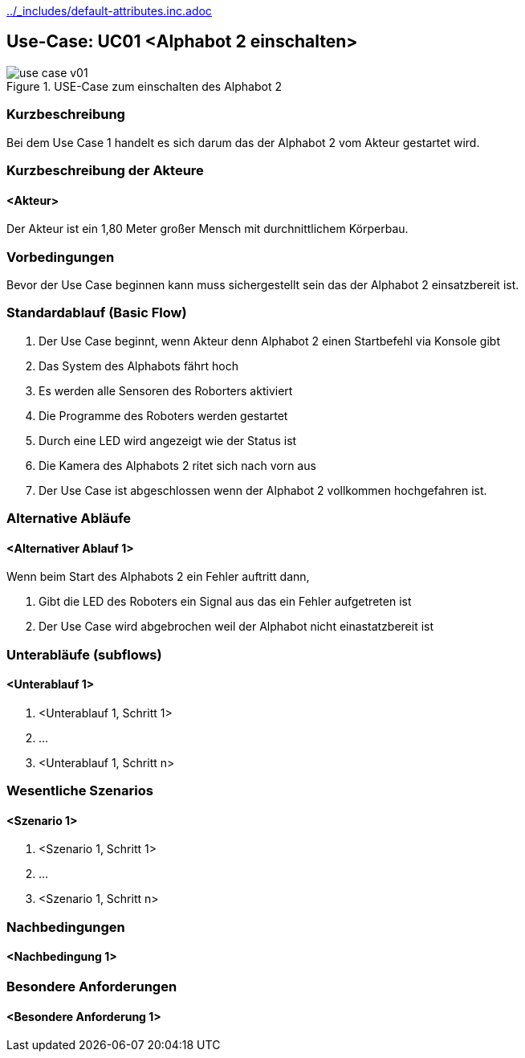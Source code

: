 //Nutzen Sie dieses Template als Grundlage für die Spezifikation *einzelner* Use-Cases. Diese lassen sich dann per Include in das Use-Case Model Dokument einbinden (siehe Beispiel dort).
ifndef::main-document[include::../_includes/default-attributes.inc.adoc[]]


== Use-Case: UC01 <Alphabot 2 einschalten>

.USE-Case zum einschalten des Alphabot 2
image::use-case_v01.jpeg[]

=== Kurzbeschreibung
//<Kurze Beschreibung des Use Case>
Bei dem Use Case 1 handelt es sich darum das der Alphabot 2 vom Akteur gestartet wird.

=== Kurzbeschreibung der Akteure

==== <Akteur>

Der Akteur ist ein 1,80 Meter großer Mensch mit durchnittlichem Körperbau. 


=== Vorbedingungen
//Vorbedingungen müssen erfüllt, damit der Use Case beginnen kann, z.B. Benutzer ist angemeldet, Warenkorb ist nicht leer...

Bevor der Use Case beginnen kann muss sichergestellt sein das der Alphabot 2 einsatzbereit ist. 

=== Standardablauf (Basic Flow)
//Der Standardablauf definiert die Schritte für den Erfolgsfall ("Happy Path")

. Der Use Case beginnt, wenn Akteur denn Alphabot 2 einen Startbefehl via Konsole gibt 
. Das System des Alphabots fährt hoch 
. Es werden alle Sensoren des Roborters aktiviert
. Die Programme des Roboters werden gestartet
. Durch eine LED wird angezeigt wie der Status ist
. Die Kamera des Alphabots 2 ritet sich nach vorn aus   
. Der Use Case ist abgeschlossen wenn der Alphabot 2 vollkommen hochgefahren ist.

=== Alternative Abläufe
//Nutzen Sie alternative Abläufe für Fehlerfälle, Ausnahmen und Erweiterungen zum Standardablauf

==== <Alternativer Ablauf 1>
Wenn beim Start des Alphabots 2 ein Fehler auftritt dann, 

. Gibt die LED des Roboters ein Signal aus das ein Fehler aufgetreten ist 
. Der Use Case wird abgebrochen weil der Alphabot nicht einastatzbereit ist

//==== <Alternativer Ablauf 2>
//Wenn Personen vor Akteur durch das Sichtfeld der Kamera laufen, dann
//. bleibt der Alphabot 2 stehen und wartet bis Akteur alleine im Sichtfeld ist 
//. Der Use Case wird im Schritt 7 fortgesetzt.

=== Unterabläufe (subflows)
//Nutzen Sie Unterabläufe, um wiederkehrende Schritte auszulagern

==== <Unterablauf 1>
. <Unterablauf 1, Schritt 1>
. …
. <Unterablauf 1, Schritt n>

=== Wesentliche Szenarios
//Szenarios sind konkrete Instanzen eines Use Case, d.h. mit einem konkreten Akteur und einem konkreten Durchlauf der o.g. Flows. Szenarios können als Vorstufe für die Entwicklung von Flows und/oder zu deren Validierung verwendet werden.

==== <Szenario 1>
. <Szenario 1, Schritt 1>
. …
. <Szenario 1, Schritt n>

=== Nachbedingungen
//Nachbedingungen beschreiben das Ergebnis des Use Case, z.B. einen bestimmten Systemzustand.

==== <Nachbedingung 1>

=== Besondere Anforderungen
//Besondere Anforderungen können sich auf nicht-funktionale Anforderungen wie z.B. einzuhaltende Standards, Qualitätsanforderungen oder Anforderungen an die Benutzeroberfläche beziehen.

//Die Oberfläche auf der sich der Alphabot 2 befindet sollte möglicht eben sein damit die bestmöglichen ergebnisse erzielt werden können. 

==== <Besondere Anforderung 1>

//Wärend des Use cases dürfen keine wieteren Personen durch das Sichtfeld der Kamera laufen.
